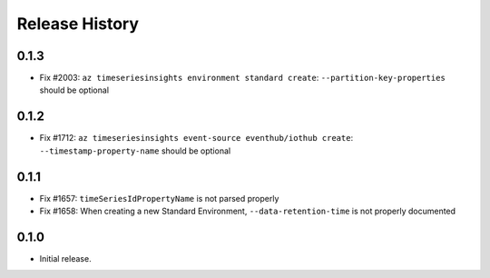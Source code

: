 .. :changelog:

Release History
===============

0.1.3
++++++

* Fix #2003: ``az timeseriesinsights environment standard create``: ``--partition-key-properties`` should be optional

0.1.2
++++++

* Fix #1712: ``az timeseriesinsights event-source eventhub/iothub create``: ``--timestamp-property-name`` should be optional

0.1.1
++++++
* Fix #1657: ``timeSeriesIdPropertyName`` is not parsed properly
* Fix #1658: When creating a new Standard Environment, ``--data-retention-time`` is not properly documented

0.1.0
++++++
* Initial release.
